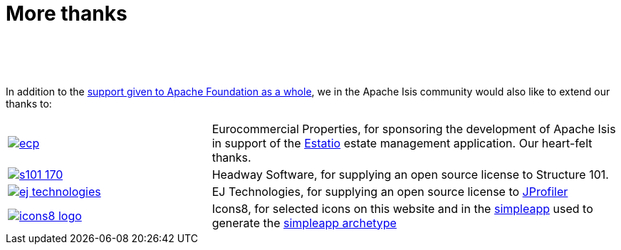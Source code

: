 [[more-thanks]]
= More thanks
:notice: licensed to the apache software foundation (asf) under one or more contributor license agreements. see the notice file distributed with this work for additional information regarding copyright ownership. the asf licenses this file to you under the apache license, version 2.0 (the "license"); you may not use this file except in compliance with the license. you may obtain a copy of the license at. http://www.apache.org/licenses/license-2.0 . unless required by applicable law or agreed to in writing, software distributed under the license is distributed on an "as is" basis, without warranties or  conditions of any kind, either express or implied. see the license for the specific language governing permissions and limitations under the license.
:_basedir: ./
:_imagesdir: images/
:toc: right


pass:[<br/><br/><br/>]

In addition to the http://www.apache.org/foundation/thanks.html[support given to Apache Foundation as a whole], we in the Apache Isis community would also like to extend our thanks to:

[cols="1a,2a"]
|===


|image::{_imagesdir}more-thanks/ecp.png[link="http://www.eurocommercialproperties.com"]
|Eurocommercial Properties, for sponsoring the development of Apache Isis in support of the link:./powered-by.html[Estatio] estate management application.  Our heart-felt thanks.


|image::{_imagesdir}more-thanks/s101_170.png[link="http://structure101.com"]
|Headway Software, for supplying an open source license to Structure&nbsp;101.


|image::{_imagesdir}more-thanks/ej-technologies.png[link="http://www.ej-technologies.com/products/jprofiler/overview.html"]
|EJ Technologies, for supplying an open source license to link:http://www.ej-technologies.com/products/jprofiler/overview.html[JProfiler]


|image::{_imagesdir}more-thanks/icons8-logo.png[link="http://icons8.com"]
|Icons8, for selected icons on this website and in the link:https://github.com/apache/isis/tree/master/example/application/simpleapp/dom/src/main/resources/images[simpleapp] used to generate the link:./simpleapp-archetype.html[simpleapp archetype]


|===



